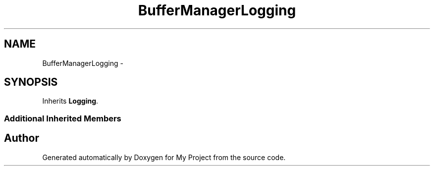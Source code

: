 .TH "BufferManagerLogging" 3 "Fri Oct 9 2015" "My Project" \" -*- nroff -*-
.ad l
.nh
.SH NAME
BufferManagerLogging \- 
.SH SYNOPSIS
.br
.PP
.PP
Inherits \fBLogging\fP\&.
.SS "Additional Inherited Members"


.SH "Author"
.PP 
Generated automatically by Doxygen for My Project from the source code\&.
